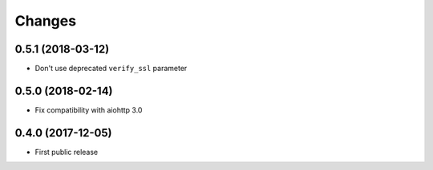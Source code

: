 Changes
=======

0.5.1 (2018-03-12)
------------------

- Don't use deprecated ``verify_ssl`` parameter

0.5.0 (2018-02-14)
------------------

- Fix compatibility with aiohttp 3.0


0.4.0 (2017-12-05)
------------------

- First public release
